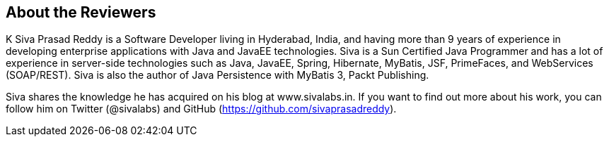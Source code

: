 == About the Reviewers

K Siva Prasad Reddy is a Software Developer living in Hyderabad, India, and having more than 9 years of experience in developing enterprise applications with Java and JavaEE technologies. Siva is a Sun Certified Java Programmer and has a lot of experience in server-side technologies such as Java, JavaEE, Spring, Hibernate, MyBatis, JSF, PrimeFaces, and WebServices (SOAP/REST). Siva is also the author of Java Persistence with MyBatis 3, Packt Publishing.

Siva shares the knowledge he has acquired on his blog at www.sivalabs.in. If you want to find out more about his work, you can follow him on Twitter (@sivalabs) and GitHub (https://github.com/sivaprasadreddy).
